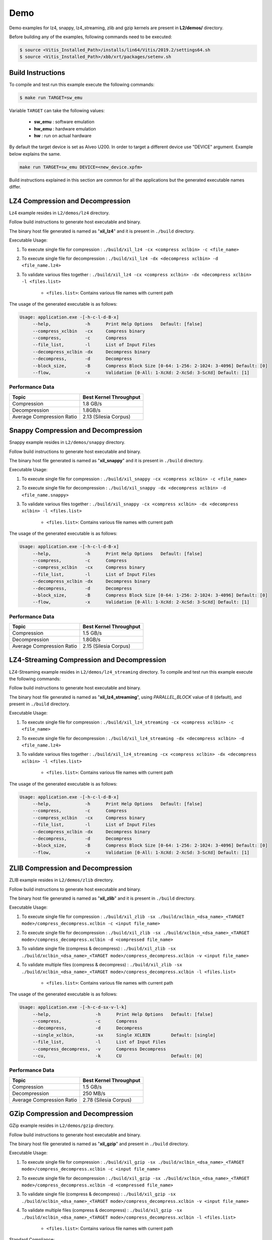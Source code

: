 .. CompressionLib_Docs documentation master file, created by
   sphinx-quickstart on Thu Jun 20 14:04:09 2019.
   You can adapt this file completely to your liking, but it should at least
   contain the root `toctree` directive.

.. _l2_demo:

====
Demo
====

Demo examples for lz4, snappy, lz4_streaming, zlib and gzip kernels are present in **L2/demos/** directory.

Before building any of the examples, following commands need to be executed:

.. code-block:: bash
   
   $ source <Vitis_Installed_Path>/installs/lin64/Vitis/2019.2/settings64.sh
   $ source <Vitis_Installed_Path>/xbb/xrt/packages/setenv.sh

Build Instructions
------------------

To compile and test run this example execute the following commands:

.. code-block:: bash
   
   $ make run TARGET=sw_emu

Variable ``TARGET`` can take the following values:

	- **sw_emu**	: software emulation
	
	- **hw_emu**	: hardware emulation
	
	- **hw**	: run on actual hardware

By default the target device is set as Alveo U200. In order to target a different
device use "DEVICE" argument. Example below explains the same.

.. code-block:: bash

    make run TARGET=sw_emu DEVICE=<new_device.xpfm>

Build instructions explained in this section are common for all the
applications but the generated executable names differ.


LZ4 Compression and Decompression
---------------------------------

Lz4 example resides in ``L2/demos/lz4`` directory. 

Follow build instructions to generate host executable and binary.

The binary host file generated is named as "**xil_lz4**" and it is present in ``./build`` directory.

Executable Usage:

1. To execute single file for compression 	: ``./build/xil_lz4 -cx <compress xclbin> -c <file_name>``

2. To execute single file for decompression	: ``./build/xil_lz4 -dx <decompress xclbin> -d <file_name.lz4>``

3. To validate various files together		: ``./build/xil_lz4 -cx <compress xclbin> -dx <decompress xclbin> -l <files.list>``
	
	- ``<files.list>``: Contains various file names with current path

The usage of the generated executable is as follows:

.. code-block:: bash
   
   Usage: application.exe -[-h-c-l-d-B-x]
        --help,             -h      Print Help Options   Default: [false]
    	--compress_xclbin   -cx     Compress binary
        --compress,         -c      Compress
        --file_list,        -l      List of Input Files
        --decompress_xclbin -dx     Decompress binary
        --decompress,       -d      Decompress
        --block_size,       -B      Compress Block Size [0-64: 1-256: 2-1024: 3-4096] Default: [0]
        --flow,             -x      Validation [0-All: 1-XcXd: 2-XcSd: 3-ScXd] Default: [1]

Performance Data
````````````````

+----------------------------+------------------------+
| Topic                      | Best Kernel Throughput |
+============================+========================+
|  Compression               | 1.8 GB/s               |
+----------------------------+------------------------+
| Decompression              | 1.8GB/s                |
+----------------------------+------------------------+
| Average Compression Ratio  | 2.13 (Silesia Corpus)  |
+----------------------------+------------------------+

Snappy Compression and Decompression
------------------------------------

Snappy example resides in ``L2/demos/snappy`` directory. 

Follow build instructions to generate host executable and binary.

The binary host file generated is named as "**xil_snappy**" and it is present in ``./build`` directory.

Executable Usage:

1. To execute single file for compression 	: ``./build/xil_snappy -cx <compress xclbin> -c <file_name>``

2. To execute single file for decompression	: ``./build/xil_snappy -dx <decompress xclbin> -d <file_name.snappy>``

3. To validate various files together		: ``./build/xil_snappy -cx <compress xclbin> -dx <decompress xclbin> -l <files.list>``
	
	- ``<files.list>``: Contains various file names with current path

The usage of the generated executable is as follows:

.. code-block:: bash
   
   Usage: application.exe -[-h-c-l-d-B-x]
        --help,             -h      Print Help Options   Default: [false]
        --compress,         -c      Compress
    	--compress_xclbin   -cx     Compress binary
        --file_list,        -l      List of Input Files
    	--decompress_xclbin -dx     Decompress binary
        --decompress,       -d      Decompress
        --block_size,       -B      Compress Block Size [0-64: 1-256: 2-1024: 3-4096] Default: [0]
        --flow,             -x      Validation [0-All: 1-XcXd: 2-XcSd: 3-ScXd] Default: [1]

Performance Data
```````````````

+----------------------------+------------------------+
| Topic                      | Best Kernel Throughput |
+============================+========================+
|  Compression               | 1.5 GB/s               |
+----------------------------+------------------------+
| Decompression              | 1.8GB/s                |
+----------------------------+------------------------+
| Average Compression Ratio  | 2.15 (Silesia Corpus)  |
+----------------------------+------------------------+

LZ4-Streaming Compression and Decompression
-------------------------------------------

LZ4-Streaming example resides in ``L2/demos/lz4_streaming`` directory. To compile and test run this example execute the following commands:

Follow build instructions to generate host executable and binary.

The binary host file generated is named as "**xil_lz4_streaming**", using `PARALLEL_BLOCK` value of 8 (default), and present in ``./build`` directory.

Executable Usage:

1. To execute single file for compression 	: ``./build/xil_lz4_streaming -cx <compress xclbin> -c <file_name>``

2. To execute single file for decompression	: ``./build/xil_lz4_streaming -dx <decompress xclbin> -d <file_name.lz4>``

3. To validate various files together		: ``./build/xil_lz4_streaming -cx <compress xclbin> -dx <decompress xclbin> -l <files.list>``
	
	- ``<files.list>``: Contains various file names with current path

The usage of the generated executable is as follows:

.. code-block:: bash
   
   Usage: application.exe -[-h-c-l-d-B-x]
        --help,             -h      Print Help Options   Default: [false]
        --compress,         -c      Compress
    	--compress_xclbin   -cx     Compress binary
        --file_list,        -l      List of Input Files
    	--decompress_xclbin -dx     Decompress binary
        --decompress,       -d      Decompress
        --block_size,       -B      Compress Block Size [0-64: 1-256: 2-1024: 3-4096] Default: [0]
        --flow,             -x      Validation [0-All: 1-XcXd: 2-XcSd: 3-ScXd] Default: [1]

ZLIB Compression and Decompression
---------------------------------

ZLIB example resides in ``L2/demos/zlib`` directory. 

Follow build instructions to generate host executable and binary.

The binary host file generated is named as "**xil_zlib**" and it is present in ``./build`` directory.

Executable Usage:

1. To execute single file for compression 	          : ``./build/xil_zlib -sx ./build/xclbin_<dsa_name>_<TARGET mode>/compress_decompress.xclbin -c <input file_name>``
2. To execute single file for decompression           : ``./build/xil_zlib -sx ./build/xclbin_<dsa_name>_<TARGET mode>/compress_decompress.xclbin -d <compressed file_name>``
3. To validate single file (compress & decompress)    : ``./build/xil_zlib -sx ./build/xclbin_<dsa_name>_<TARGET mode>/compress_decompress.xclbin -v <input file_name>``
4. To validate multiple files (compress & decompress) : ``./build/xil_zlib -sx ./build/xclbin_<dsa_name>_<TARGET mode>/compress_decompress.xclbin -l <files.list>``

	- ``<files.list>``: Contains various file names with current path

The usage of the generated executable is as follows:

.. code-block:: bash
 
   Usage: application.exe -[-h-c-d-sx-v-l-k]
        --help,                 -h      Print Help Options   Default: [false]
        --compress,             -c      Compress
        --decompress,           -d      Decompress
        --single_xclbin,        -sx     Single XCLBIN        Default: [single]
        --file_list,            -l      List of Input Files
        --compress_decompress,  -v      Compress Decompress
        --cu,                   -k      CU                   Default: [0]

Performance Data
````````````````

+----------------------------+------------------------+
| Topic                      | Best Kernel Throughput |
+============================+========================+
|  Compression               | 1.5 GB/s               |
+----------------------------+------------------------+
| Decompression              | 250 MB/s               |
+----------------------------+------------------------+
| Average Compression Ratio  | 2.78 (Silesia Corpus)  |
+----------------------------+------------------------+

GZip Compression and Decompression
---------------------------------

GZip example resides in ``L2/demos/gzip`` directory. 

Follow build instructions to generate host executable and binary.

The binary host file generated is named as "**xil_gzip**" and present in ``./build`` directory.

Executable Usage:

1. To execute single file for compression 	          : ``./build/xil_gzip -sx ./build/xclbin_<dsa_name>_<TARGET mode>/compress_decompress.xclbin -c <input file_name>``
2. To execute single file for decompression           : ``./build/xil_gzip -sx ./build/xclbin_<dsa_name>_<TARGET mode>/compress_decompress.xclbin -d <compressed file_name>``
3. To validate single file (compress & decompress)    : ``./build/xil_gzip -sx ./build/xclbin_<dsa_name>_<TARGET mode>/compress_decompress.xclbin -v <input file_name>``
4. To validate multiple files (compress & decompress) : ``./build/xil_gzip -sx ./build/xclbin_<dsa_name>_<TARGET mode>/compress_decompress.xclbin -l <files.list>``

	- ``<files.list>``: Contains various file names with current path

Standard Compliance:

.. code-block:: bash

    1. Vitis Library GZip Compressed data can be decoded using standard with
       this command "gzip -dc <compressed_input.gz> > out". Generated output is
       original raw file.
    2. At present standard GZip compressed stream can't be decompressed using 
       Vitis library GZip decompressor.

The usage of the generated executable is as follows:

.. code-block:: bash
 
   Usage: application.exe -[-h-c-d-sx-v-l-k]
        --help,                 -h      Print Help Options   Default: [false]
        --compress,             -c      Compress
        --decompress,           -d      Decompress
        --single_xclbin,        -sx     Single XCLBIN        Default: [single]
        --file_list,            -l      List of Input Files
        --compress_decompress,  -v      Compress Decompress
        --cu,                   -k      CU                   Default: [0]

Performance Data
````````````````

+----------------------------+------------------------+
| Topic                      | Best Kernel Throughput |
+============================+========================+
|  Compression               | 1.5 GB/s               |
+----------------------------+------------------------+
| Decompression              | 250 MB/s               |
+----------------------------+------------------------+
| Average Compression Ratio  | 2.78 (Silesia Corpus)  |
+----------------------------+------------------------+

